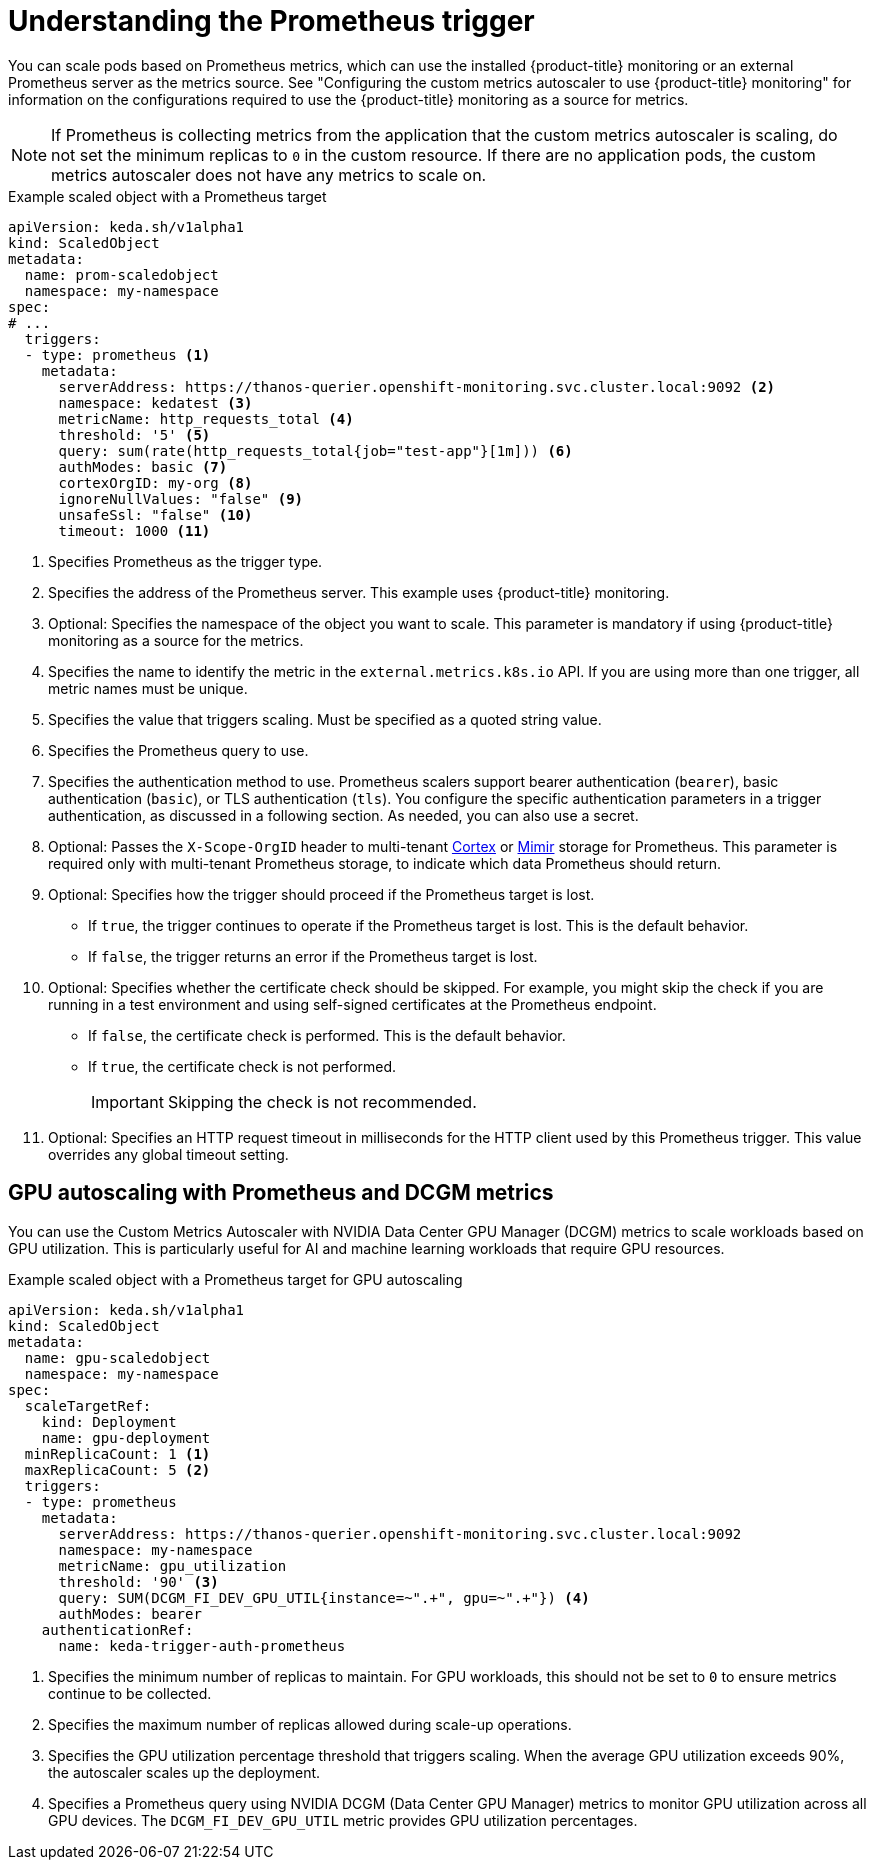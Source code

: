 // Module included in the following assemblies:
//
// * nodes/cma/nodes-cma-autoscaling-custom-trigger.adoc

:_mod-docs-content-type: PROCEDURE
[id="nodes-cma-autoscaling-custom-trigger-prom_{context}"]
= Understanding the Prometheus trigger

You can scale pods based on Prometheus metrics, which can use the installed {product-title} monitoring or an external Prometheus server as the metrics source. See "Configuring the custom metrics autoscaler to use {product-title} monitoring" for information on the configurations required to use the {product-title} monitoring as a source for metrics.

[NOTE]
====
If Prometheus is collecting metrics from the application that the custom metrics autoscaler is scaling, do not set the minimum replicas to `0` in the custom resource. If there are no application pods, the custom metrics autoscaler does not have any metrics to scale on.
====

.Example scaled object with a Prometheus target
[source,yaml,options="nowrap"]
----
apiVersion: keda.sh/v1alpha1
kind: ScaledObject
metadata:
  name: prom-scaledobject
  namespace: my-namespace
spec:
# ...
  triggers:
  - type: prometheus <1>
    metadata:
      serverAddress: https://thanos-querier.openshift-monitoring.svc.cluster.local:9092 <2>
      namespace: kedatest <3>
      metricName: http_requests_total <4>
      threshold: '5' <5>
      query: sum(rate(http_requests_total{job="test-app"}[1m])) <6>
      authModes: basic <7>
      cortexOrgID: my-org <8>
      ignoreNullValues: "false" <9>
      unsafeSsl: "false" <10>
      timeout: 1000 <11>
----
<1> Specifies Prometheus as the trigger type.
<2> Specifies the address of the Prometheus server. This example uses  {product-title} monitoring.
<3> Optional: Specifies the namespace of the object you want to scale. This parameter is mandatory if using {product-title} monitoring as a source for the metrics.
<4> Specifies the name to identify the metric in the `external.metrics.k8s.io` API. If you are using more than one trigger, all metric names must be unique.
<5> Specifies the value that triggers scaling. Must be specified as a quoted string value.
<6> Specifies the Prometheus query to use.
<7> Specifies the authentication method to use. Prometheus scalers support bearer authentication (`bearer`), basic authentication (`basic`), or TLS authentication (`tls`). You configure the specific authentication parameters in a trigger authentication, as discussed in a following section. As needed, you can also use a secret.
<8> Optional: Passes the `X-Scope-OrgID` header to multi-tenant link:https://cortexmetrics.io/[Cortex] or link:https://grafana.com/oss/mimir/[Mimir] storage for Prometheus. This parameter is required only with multi-tenant Prometheus storage, to indicate which data Prometheus should return.
<9> Optional: Specifies how the trigger should proceed if the Prometheus target is lost.
     * If `true`, the trigger continues to operate if the Prometheus target is lost. This is the default behavior.
     * If `false`, the trigger returns an error if the Prometheus target is lost.
<10> Optional: Specifies whether the certificate check should be skipped. For example, you might skip the check if you are running in a test environment and using self-signed certificates at the Prometheus endpoint.
     * If `false`, the certificate check is performed. This is the default behavior.
     * If `true`, the certificate check is not performed.
+
--
[IMPORTANT]
====
Skipping the check is not recommended.
====
--
<11> Optional: Specifies an HTTP request timeout in milliseconds for the HTTP client used by this Prometheus trigger. This value overrides any global timeout setting.

[id="nodes-cma-autoscaling-custom-trigger-prom-gpu_{context}"]
== GPU autoscaling with Prometheus and DCGM metrics

You can use the Custom Metrics Autoscaler with NVIDIA Data Center GPU Manager (DCGM) metrics to scale workloads based on GPU utilization. This is particularly useful for AI and machine learning workloads that require GPU resources.

.Example scaled object with a Prometheus target for GPU autoscaling
[source,yaml,options="nowrap"]
----
apiVersion: keda.sh/v1alpha1
kind: ScaledObject
metadata:
  name: gpu-scaledobject
  namespace: my-namespace
spec:
  scaleTargetRef:
    kind: Deployment
    name: gpu-deployment
  minReplicaCount: 1 <1>
  maxReplicaCount: 5 <2>
  triggers:
  - type: prometheus
    metadata:
      serverAddress: https://thanos-querier.openshift-monitoring.svc.cluster.local:9092
      namespace: my-namespace
      metricName: gpu_utilization
      threshold: '90' <3>
      query: SUM(DCGM_FI_DEV_GPU_UTIL{instance=~".+", gpu=~".+"}) <4>
      authModes: bearer
    authenticationRef:
      name: keda-trigger-auth-prometheus
----
<1> Specifies the minimum number of replicas to maintain. For GPU workloads, this should not be set to `0` to ensure metrics continue to be collected.
<2> Specifies the maximum number of replicas allowed during scale-up operations.
<3> Specifies the GPU utilization percentage threshold that triggers scaling. When the average GPU utilization exceeds 90%, the autoscaler scales up the deployment.
<4> Specifies a Prometheus query using NVIDIA DCGM (Data Center GPU Manager) metrics to monitor GPU utilization across all GPU devices. The `DCGM_FI_DEV_GPU_UTIL` metric provides GPU utilization percentages.
